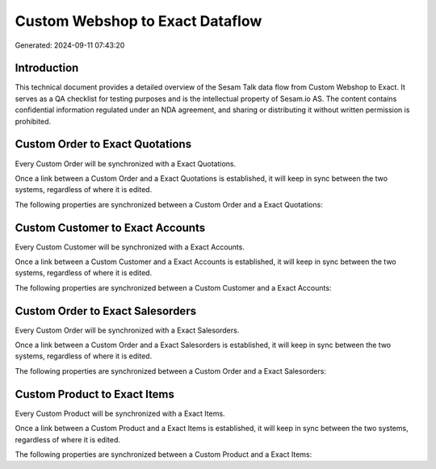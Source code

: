 ================================
Custom Webshop to Exact Dataflow
================================

Generated: 2024-09-11 07:43:20

Introduction
------------

This technical document provides a detailed overview of the Sesam Talk data flow from Custom Webshop to Exact. It serves as a QA checklist for testing purposes and is the intellectual property of Sesam.io AS. The content contains confidential information regulated under an NDA agreement, and sharing or distributing it without written permission is prohibited.

Custom Order to Exact Quotations
--------------------------------
Every Custom Order will be synchronized with a Exact Quotations.

Once a link between a Custom Order and a Exact Quotations is established, it will keep in sync between the two systems, regardless of where it is edited.

The following properties are synchronized between a Custom Order and a Exact Quotations:

.. list-table::
   :header-rows: 1

   * - Custom Order Property
     - Exact Quotations Property
     - Exact Data Type


Custom Customer to Exact Accounts
---------------------------------
Every Custom Customer will be synchronized with a Exact Accounts.

Once a link between a Custom Customer and a Exact Accounts is established, it will keep in sync between the two systems, regardless of where it is edited.

The following properties are synchronized between a Custom Customer and a Exact Accounts:

.. list-table::
   :header-rows: 1

   * - Custom Customer Property
     - Exact Accounts Property
     - Exact Data Type


Custom Order to Exact Salesorders
---------------------------------
Every Custom Order will be synchronized with a Exact Salesorders.

Once a link between a Custom Order and a Exact Salesorders is established, it will keep in sync between the two systems, regardless of where it is edited.

The following properties are synchronized between a Custom Order and a Exact Salesorders:

.. list-table::
   :header-rows: 1

   * - Custom Order Property
     - Exact Salesorders Property
     - Exact Data Type


Custom Product to Exact Items
-----------------------------
Every Custom Product will be synchronized with a Exact Items.

Once a link between a Custom Product and a Exact Items is established, it will keep in sync between the two systems, regardless of where it is edited.

The following properties are synchronized between a Custom Product and a Exact Items:

.. list-table::
   :header-rows: 1

   * - Custom Product Property
     - Exact Items Property
     - Exact Data Type

